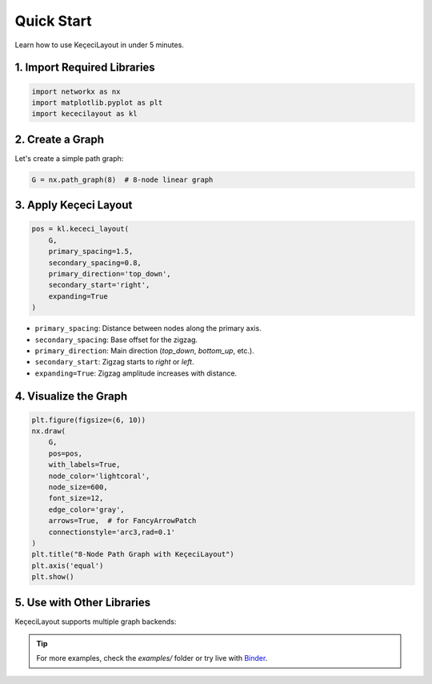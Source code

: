 ============
Quick Start
============

Learn how to use KeçeciLayout in under 5 minutes.

------------------------
1. Import Required Libraries
------------------------

.. code-block:: python

   import networkx as nx
   import matplotlib.pyplot as plt
   import kececilayout as kl

------------------------
2. Create a Graph
------------------------

Let's create a simple path graph:

.. code-block:: python

   G = nx.path_graph(8)  # 8-node linear graph

------------------------
3. Apply Keçeci Layout
------------------------

.. code-block:: python

   pos = kl.kececi_layout(
       G,
       primary_spacing=1.5,
       secondary_spacing=0.8,
       primary_direction='top_down',
       secondary_start='right',
       expanding=True
   )

- ``primary_spacing``: Distance between nodes along the primary axis.
- ``secondary_spacing``: Base offset for the zigzag.
- ``primary_direction``: Main direction (`top_down`, `bottom_up`, etc.).
- ``secondary_start``: Zigzag starts to `right` or `left`.
- ``expanding=True``: Zigzag amplitude increases with distance.

------------------------
4. Visualize the Graph
------------------------

.. code-block:: python

   plt.figure(figsize=(6, 10))
   nx.draw(
       G,
       pos=pos,
       with_labels=True,
       node_color='lightcoral',
       node_size=600,
       font_size=12,
       edge_color='gray',
       arrows=True,  # for FancyArrowPatch
       connectionstyle='arc3,rad=0.1'
   )
   plt.title("8-Node Path Graph with KeçeciLayout")
   plt.axis('equal')
   plt.show()

.. image:: https://github.com/WhiteSymmetry/kececilayout/blob/main/examples/nx-1.png?raw=true
   :alt: KeçeciLayout Example
   :align: center
   :width: 60%

------------------------
5. Use with Other Libraries
------------------------

KeçeciLayout supports multiple graph backends:

.. tabs::

   .. tab:: iGraph

      .. code-block:: python

         import igraph as ig
         G_ig = ig.Graph.Ring(8, circular=False)
         pos_ig = kl.kececi_layout(G_ig, primary_direction='left-to-right')
         layout = ig.Layout(pos_ig)
         ig.plot(G_ig, layout=layout, vertex_label=range(8))

   .. tab:: Rustworkx

      .. code-block:: python

         import rustworkx as rx
         G_rx = rx.generators.path_graph(8)
         pos_rx = kl.kececi_layout(G_rx, primary_direction='bottom_up')

   .. tab:: Graphillion

      .. code-block:: python

         import graphillion as gg
         universe = [(i, i+1) for i in range(1, 8)]
         gg.GraphSet.set_universe(universe)
         gs = gg.GraphSet()
         pos_gg = kl.kececi_layout(gs, secondary_start='left')

.. tip::
   For more examples, check the `examples/` folder or try live with `Binder <https://terrarium.evidencepub.io/v2/gh/WhiteSymmetry/kececilayout/HEAD>`_.
